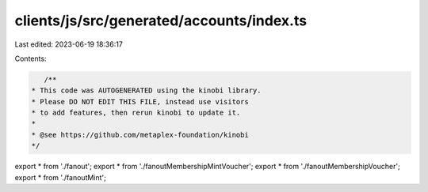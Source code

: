 clients/js/src/generated/accounts/index.ts
==========================================

Last edited: 2023-06-19 18:36:17

Contents:

.. code-block:: ts

    /**
 * This code was AUTOGENERATED using the kinobi library.
 * Please DO NOT EDIT THIS FILE, instead use visitors
 * to add features, then rerun kinobi to update it.
 *
 * @see https://github.com/metaplex-foundation/kinobi
 */

export * from './fanout';
export * from './fanoutMembershipMintVoucher';
export * from './fanoutMembershipVoucher';
export * from './fanoutMint';


